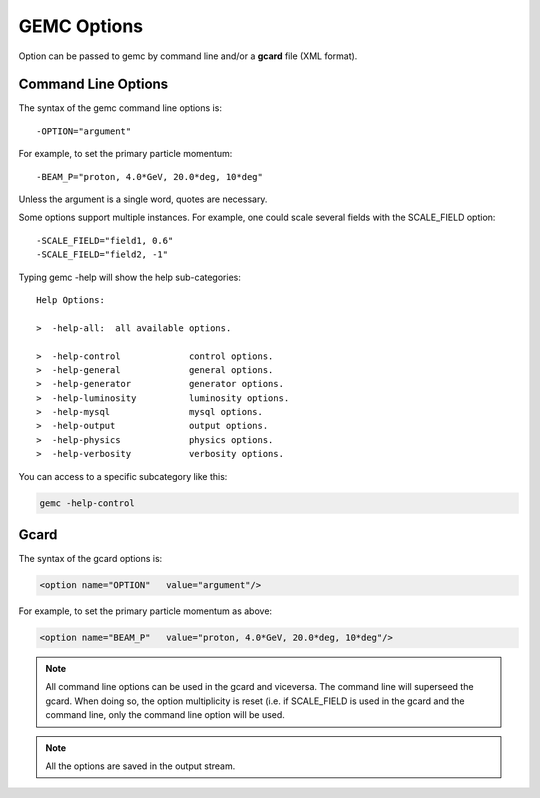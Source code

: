 .. _gemcOption:

############
GEMC Options
############

Option can be passed to gemc by command line and/or a **gcard** file (XML format).


Command Line Options
--------------------

The syntax of the gemc command line options is::

   -OPTION="argument"

For example, to set the primary particle momentum::

   -BEAM_P="proton, 4.0*GeV, 20.0*deg, 10*deg"

Unless the argument is a single word, quotes are necessary.

Some options support multiple instances. For example, one could scale several fields with the SCALE_FIELD option::

 -SCALE_FIELD="field1, 0.6"
 -SCALE_FIELD="field2, -1"


Typing gemc -help will show the help sub-categories::


 Help Options:

 >  -help-all:  all available options.

 >  -help-control             control options.
 >  -help-general             general options.
 >  -help-generator           generator options.
 >  -help-luminosity          luminosity options.
 >  -help-mysql               mysql options.
 >  -help-output              output options.
 >  -help-physics             physics options.
 >  -help-verbosity           verbosity options.

You can access to a specific subcategory like this:

.. code-block:: bash

 gemc -help-control


Gcard
-----

The syntax of the gcard options is:

.. code-block:: bash

 <option name="OPTION"   value="argument"/>

For example, to set the primary particle momentum as above:

.. code-block:: bash

 <option name="BEAM_P"   value="proton, 4.0*GeV, 20.0*deg, 10*deg"/>


.. note::

 All command line options can be used in the gcard and viceversa. The command line will superseed the gcard. When doing so,
 the option multiplicity is reset (i.e. if SCALE_FIELD is used in the gcard and the command line, only the command line option
 will be used.

.. note::

 All the options are saved in the output stream.
